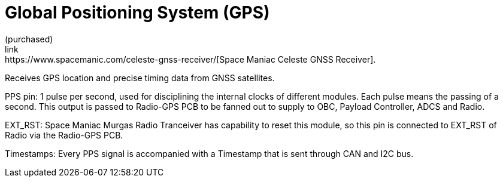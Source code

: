 = Global Positioning System (GPS)
(purchased) 
link:https://www.spacemanic.com/celeste-gnss-receiver/[Space Maniac Celeste GNSS Receiver].
Receives GPS location and precise timing data from GNSS satellites.

PPS pin:
1 pulse per second, used for disciplining the internal clocks of different modules. Each pulse means the passing of a second. This output is passed to Radio-GPS PCB to be fanned out to supply to OBC, Payload Controller, ADCS and Radio.

EXT_RST:
Space Maniac Murgas Radio Tranceiver has capability to reset this module, so this pin is connected to EXT_RST of Radio via the Radio-GPS PCB.

Timestamps:
Every PPS signal is accompanied with a Timestamp that is sent through CAN and I2C bus.